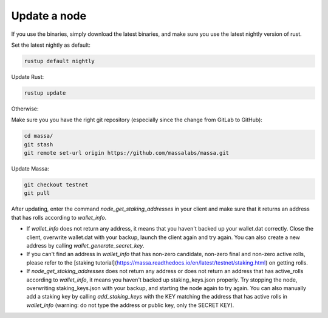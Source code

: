 ==============
Update a node
==============

If you use the binaries, simply download the latest binaries, and make sure you use the latest nightly version of rust.

Set the latest nightly as default:

.. code-block:: bash

    rustup default nightly

Update Rust:

.. code-block:: bash
    
    rustup update

Otherwise:

Make sure you you have the right git repository (especially since the change from GitLab to GitHub):

.. code-block:: bash

    cd massa/
    git stash
    git remote set-url origin https://github.com/massalabs/massa.git

Update Massa:

.. code-block:: bash

    git checkout testnet
    git pull

After updating, enter the command `node_get_staking_addresses` in your client and make sure that it returns an address that has rolls according to `wallet_info`.

-   If `wallet_info` does not return any address, it means that you haven't backed up your wallet.dat correctly. Close the client, overwrite wallet.dat with your backup, launch the client again and try again. You can also create a new address by calling `wallet_generate_secret_key`.

-   If you can't find an address in `wallet_info` that has non-zero candidate, non-zero final and non-zero active rolls, please refer to the [staking tutorial](https://massa.readthedocs.io/en/latest/testnet/staking.html) on getting rolls.

-   If `node_get_staking_addresses` does not return any address or does not return an address that has active_rolls according to `wallet_info`, it means you haven't backed up staking_keys.json properly. Try stopping the node, overwriting staking_keys.json with your backup, and starting the node again to try again. You can also manually add a staking key by calling `add_staking_keys` with the KEY matching the address that has active rolls in `wallet_info` (warning: do not type the address or public key, only the SECRET KEY).
